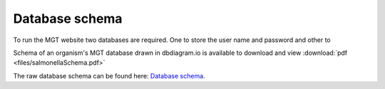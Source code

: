 .. _database_schema:

***********************************
Database schema
***********************************

To run the MGT website two databases are required. One to store the user name and password and other to


Schema of an organism's MGT database drawn in dbdiagram.io is available to download and view :download:`pdf <files/salmonellaSchema.pdf>`


The raw database schema can be found here:  `Database schema
<https://dbdiagram.io/d/5d492e41ced98361d6dd5554/>`_.
